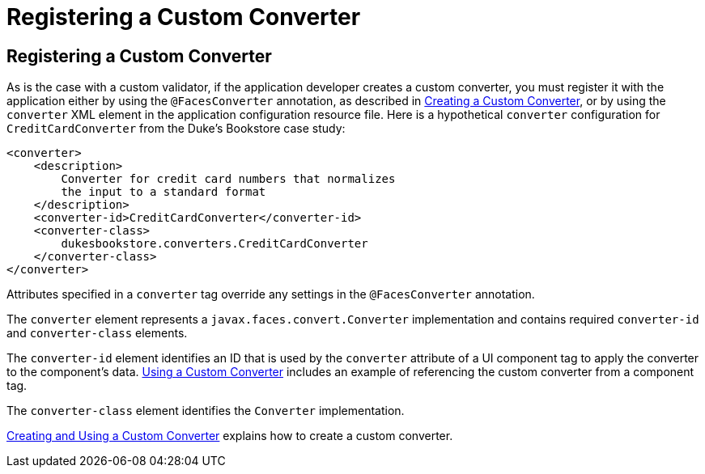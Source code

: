Registering a Custom Converter
==============================

[[BNAXE]][[registering-a-custom-converter]]

Registering a Custom Converter
------------------------------

As is the case with a custom validator, if the application developer
creates a custom converter, you must register it with the application
either by using the `@FacesConverter` annotation, as described in
link:jsf-custom/jsf-custom011.html#GLPHB[Creating a Custom Converter], or by using
the `converter` XML element in the application configuration resource
file. Here is a hypothetical `converter` configuration for
`CreditCardConverter` from the Duke's Bookstore case study:

[source,oac_no_warn]
----
<converter>
    <description>
        Converter for credit card numbers that normalizes
        the input to a standard format
    </description>
    <converter-id>CreditCardConverter</converter-id>
    <converter-class>
        dukesbookstore.converters.CreditCardConverter
    </converter-class>
</converter>
----

Attributes specified in a `converter` tag override any settings in the
`@FacesConverter` annotation.

The `converter` element represents a `javax.faces.convert.Converter`
implementation and contains required `converter-id` and
`converter-class` elements.

The `converter-id` element identifies an ID that is used by the
`converter` attribute of a UI component tag to apply the converter to
the component's data. link:jsf-custom/jsf-custom011.html#BNATU[Using a Custom
Converter] includes an example of referencing the custom converter from
a component tag.

The `converter-class` element identifies the `Converter` implementation.

link:jsf-custom/jsf-custom011.html#BNAUS[Creating and Using a Custom Converter]
explains how to create a custom converter.


